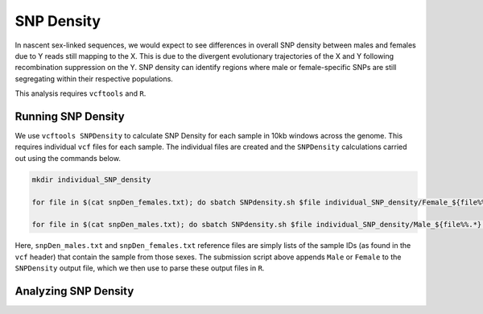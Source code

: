 ===========
SNP Density
===========

In nascent sex-linked sequences, we would expect to see differences in overall SNP density between males and females due to Y reads still mapping to the X. This is due to the divergent evolutionary trajectories of the X and Y following recombination suppression on the Y. SNP density can identify regions where male or female-specific SNPs are still segregating within their respective populations.

This analysis requires ``vcftools`` and ``R``.

Running SNP Density
-------------------

We use ``vcftools SNPDensity`` to calculate SNP Density for each sample in 10kb windows across the genome.  This requires individual ``vcf`` files for each sample. The individual files are created and the ``SNPDensity`` calculations carried out using the commands below.


.. code-block:: console

    mkdir individual_SNP_density

    for file in $(cat snpDen_females.txt); do sbatch SNPdensity.sh $file individual_SNP_density/Female_${file%%.*}.vcf biallelic_filtered_PASS_fugu_14M_13F.vcf.gz; sleep 0.1; done

    for file in $(cat snpDen_males.txt); do sbatch SNPdensity.sh $file individual_SNP_density/Male_${file%%.*}.vcf biallelic_filtered_PASS_fugu_14M_13F.vcf.gz; sleep 0.1; done

Here, ``snpDen_males.txt`` and ``snpDen_females.txt`` reference files are simply lists of the sample IDs (as found in the ``vcf`` header) that contain the sample from those sexes. The submission script above appends ``Male`` or ``Female`` to the ``SNPDensity`` output file, which we then use to parse these output files in ``R``.


Analyzing SNP Density
---------------------

